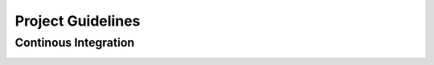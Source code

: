Project Guidelines
==================



Continous Integration
---------------------

.. image:: images/github_actions.png